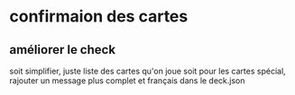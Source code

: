* confirmaion des cartes
** améliorer le check
soit simplifier, juste liste des cartes qu'on joue
soit pour les cartes spécial, rajouter un message plus complet et français dans le deck.json